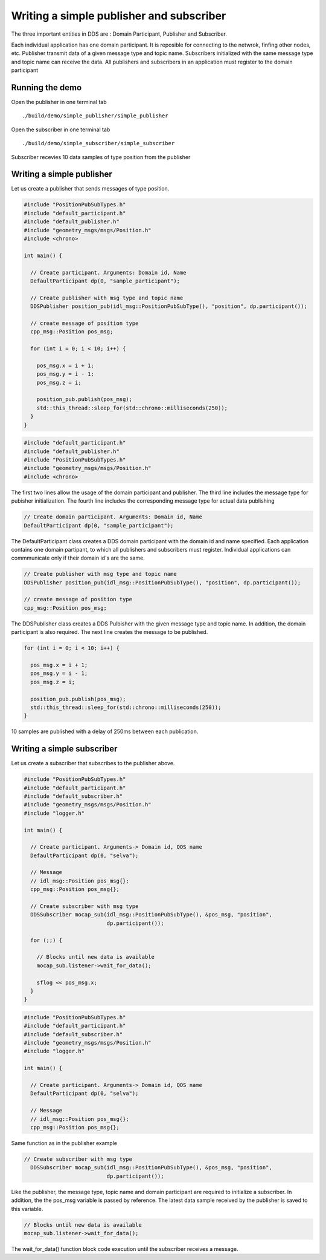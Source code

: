 Writing a simple publisher and subscriber 
==========================================

The three important entities in DDS are : Domain Participant, Publisher and Subscriber. 

Each individual application has one domain participant. It is reposible for connecting 
to the netwrok, finfing other nodes, etc. Publisher transmit data of a given message type 
and topic name. Subscribers initialized with the same message type and topic name 
can receive the data. All publishers and subscribers in an application must register to
the domain participant  

Running the demo
---------------------------

Open the publisher in one terminal tab ::

./build/demo/simple_publisher/simple_publisher

Open the subscriber in one terminal tab ::

./build/demo/simple_subscriber/simple_subscriber

.. figure:: images/tutorial_output.png
   :align: center

   Subscriber recevies 10 data samples of type position from the publisher


Writing a simple publisher
---------------------------

Let us create a publisher that sends messages of type position.

.. code-block:: c

    #include "PositionPubSubTypes.h"
    #include "default_participant.h"
    #include "default_publisher.h"
    #include "geometry_msgs/msgs/Position.h"
    #include <chrono>

    int main() {

      // Create participant. Arguments: Domain id, Name
      DefaultParticipant dp(0, "sample_participant");

      // Create publisher with msg type and topic name
      DDSPublisher position_pub(idl_msg::PositionPubSubType(), "position", dp.participant());

      // create message of position type
      cpp_msg::Position pos_msg;

      for (int i = 0; i < 10; i++) {

        pos_msg.x = i + 1;
        pos_msg.y = i - 1;
        pos_msg.z = i;

        position_pub.publish(pos_msg);
        std::this_thread::sleep_for(std::chrono::milliseconds(250));
      }
    }



.. code-block:: c

    #include "default_participant.h"
    #include "default_publisher.h"
    #include "PositionPubSubTypes.h"
    #include "geometry_msgs/msgs/Position.h"
    #include <chrono>

The first two lines allow the usage of the domain participant and publisher. The third 
line includes the message type for pubisher initialization. The fourth line includes the 
corresponding message type for actual data publishing

.. code-block:: c

    // Create domain participant. Arguments: Domain id, Name
    DefaultParticipant dp(0, "sample_participant");

The DefaultParticipant class creates a DDS domain participant with the domain id and 
name specified. Each application contains one domain partipant, to which all publishers 
and subscribers must register. Individual applications can commmunicate only if their
domain id's are the same.

.. code-block:: c

    // Create publisher with msg type and topic name
    DDSPublisher position_pub(idl_msg::PositionPubSubType(), "position", dp.participant());

    // create message of position type
    cpp_msg::Position pos_msg;

The DDSPublisher class creates a DDS Pulbisher with the given message type and topic name.
In addition, the domain participant is also required. The next line creates the message to
be published.

.. code-block:: c

    for (int i = 0; i < 10; i++) {

      pos_msg.x = i + 1;
      pos_msg.y = i - 1;
      pos_msg.z = i;

      position_pub.publish(pos_msg);
      std::this_thread::sleep_for(std::chrono::milliseconds(250));
    }

10 samples are published with a delay of 250ms between each publication.

Writing a simple subscriber
---------------------------

Let us create a subscriber that subscribes to the publisher above.

.. code-block:: c

    #include "PositionPubSubTypes.h"
    #include "default_participant.h"
    #include "default_subscriber.h"
    #include "geometry_msgs/msgs/Position.h"
    #include "logger.h"

    int main() {

      // Create participant. Arguments-> Domain id, QOS name
      DefaultParticipant dp(0, "selva");

      // Message
      // idl_msg::Position pos_msg{};
      cpp_msg::Position pos_msg{};

      // Create subscriber with msg type
      DDSSubscriber mocap_sub(idl_msg::PositionPubSubType(), &pos_msg, "position",
                              dp.participant());

      for (;;) {

        // Blocks until new data is available
        mocap_sub.listener->wait_for_data();

        sflog << pos_msg.x;
      }
    }

.. code-block:: c

    #include "PositionPubSubTypes.h"
    #include "default_participant.h"
    #include "default_subscriber.h"
    #include "geometry_msgs/msgs/Position.h"
    #include "logger.h"

    int main() {

      // Create participant. Arguments-> Domain id, QOS name
      DefaultParticipant dp(0, "selva");

      // Message
      // idl_msg::Position pos_msg{};
      cpp_msg::Position pos_msg{};


Same function as in the publisher example

.. code-block:: c

    // Create subscriber with msg type
      DDSSubscriber mocap_sub(idl_msg::PositionPubSubType(), &pos_msg, "position",
                              dp.participant());

Like the publisher, the message type, topic name and domain participant are required 
to initialize a subscriber. In addition, the the pos_msg variable is passed by reference.
The latest data sample received by the publisher is saved to this variable.

.. code-block:: c

    // Blocks until new data is available
    mocap_sub.listener->wait_for_data();

The wait_for_data() function block code execution until the subscriber receives a message.